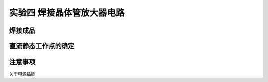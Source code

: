 实验四 焊接晶体管放大器电路
==================================

焊接成品
------------------------

直流静态工作点的确定
--------------------------------------

注意事项
-----------------------

关于电源插脚
